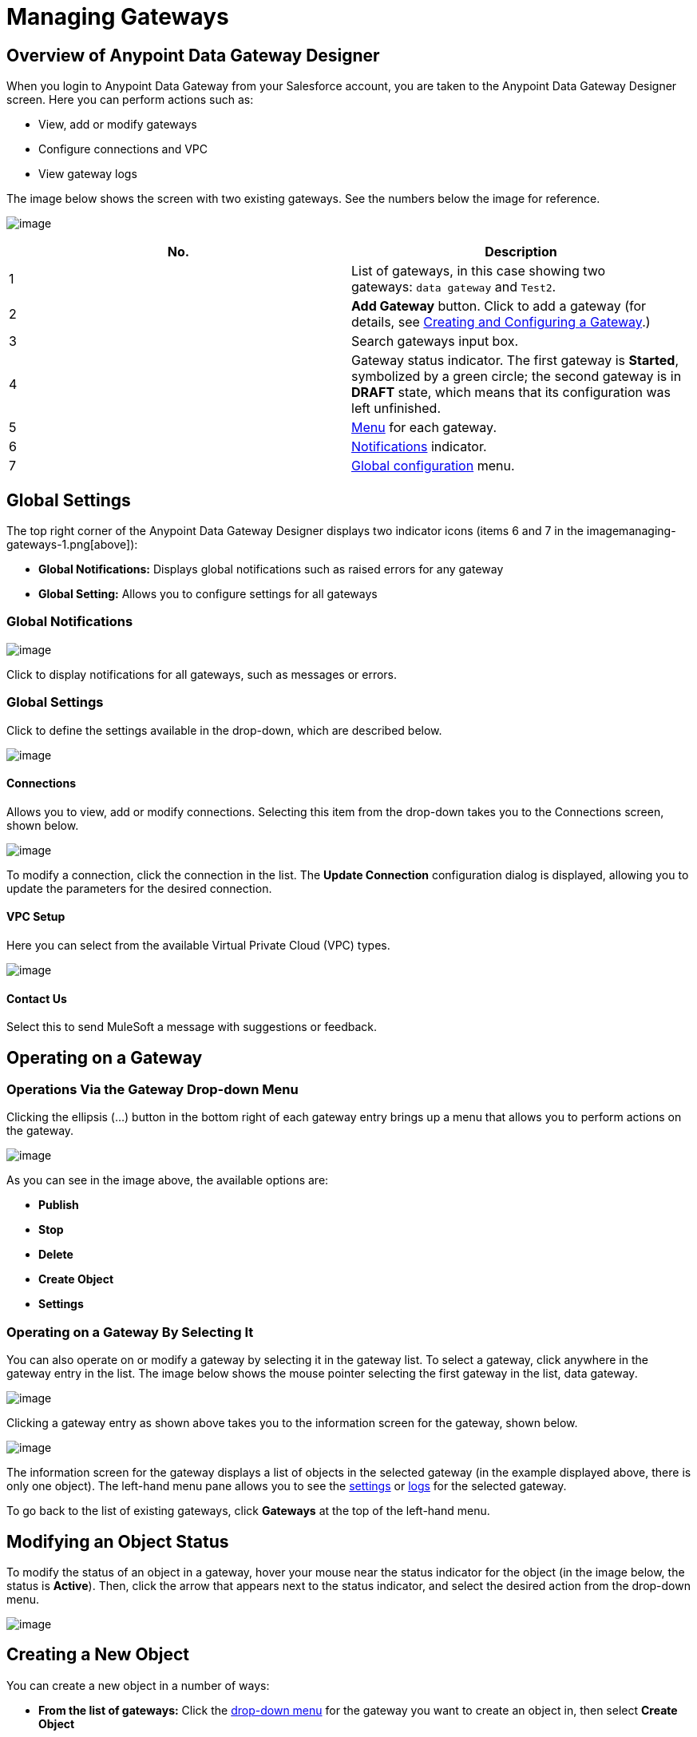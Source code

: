 = Managing Gateways
:version-info: 3.6.0 and later
:keywords: data gateway, salesforce, sap, oracle

== Overview of Anypoint Data Gateway Designer

When you login to Anypoint Data Gateway from your Salesforce account, you are taken to the Anypoint Data Gateway Designer screen. Here you can perform actions such as:

* View, add or modify gateways
* Configure connections and VPC
* View gateway logs

The image below shows the screen with two existing gateways. See the numbers below the image for reference.

image:managing-gateways-1.png[image]

[cols="2a*", options="header"]
|===
|No.|Description
|1|List of gateways, in this case showing two gateways: `data gateway` and `Test2`.
|2|*Add Gateway* button. Click to add a gateway (for details, see link:/anypoint-data-gateway/creating-and-configuring-a-gateway[Creating and Configuring a Gateway].)
|3|Search gateways input box.
|4|Gateway status indicator. The first gateway is **Started**, symbolized by a green circle; the second gateway is in *DRAFT* state, which means that its configuration was left unfinished.
|5|link:#ManagingGateways-dropdown[Menu] for each gateway.
|6|link:#ManagingGateways-global.not[Notifications] indicator.
|7|link:#ManagingGateways-global.set[Global configuration] menu.
|===

== Global Settings

The top right corner of the Anypoint Data Gateway Designer displays two indicator icons (items 6 and 7 in the imagemanaging-gateways-1.png[above]):

* *Global Notifications:* Displays global notifications such as raised errors for any gateway
* *Global Setting:* Allows you to configure settings for all gateways

=== Global Notifications

image:managing-gateways-1.png[image]

Click to display notifications for all gateways, such as messages or errors.

=== Global Settings

Click to define the settings available in the drop-down, which are described below.

image:managing-gateways-1.png[image]

==== Connections

Allows you to view, add or modify connections. Selecting this item from the drop-down takes you to the Connections screen, shown below.

image:managing-gateways-1.png[image]

To modify a connection, click the connection in the list. The *Update Connection* configuration dialog is displayed, allowing you to update the parameters for the desired connection.

==== VPC Setup

Here you can select from the available Virtual Private Cloud (VPC) types.

image:managing-gateways-1.png[image]

==== Contact Us

Select this to send MuleSoft a message with suggestions or feedback.

== Operating on a Gateway

=== Operations Via the Gateway Drop-down Menu

Clicking the ellipsis (...) button in the bottom right of each gateway entry brings up a menu that allows you to perform actions on the gateway.

image:managing-gateways-1.png[image]

As you can see in the image above, the available options are:

* *Publish*
* *Stop*
* *Delete*
* *Create Object*
* *Settings*

=== Operating on a Gateway By Selecting It

You can also operate on or modify a gateway by selecting it in the gateway list. To select a gateway, click anywhere in the gateway entry in the list. The image below shows the mouse pointer selecting the first gateway in the list, data gateway.

image:managing-gateways-1.png[image]

Clicking a gateway entry as shown above takes you to the information screen for the gateway, shown below.

image:managing-gateways-1.png[image]

The information screen for the gateway displays a list of objects in the selected gateway (in the example displayed above, there is only one object). The left-hand menu pane allows you to see the link:#ManagingGateways-settingfs[settings] or link:#ManagingGateways-logs[logs] for the selected gateway.

To go back to the list of existing gateways, click *Gateways* at the top of the left-hand menu.

== Modifying an Object Status

To modify the status of an object in a gateway, hover your mouse near the status indicator for the object (in the image below, the status is *Active*). Then, click the arrow that appears next to the status indicator, and select the desired action from the drop-down menu.

image:managing-gateways-1.png[image]

== Creating a New Object

You can create a new object in a number of ways:

* *From the list of gateways:* Click the link:#ManagingGateways-dropdown[drop-down menu] for the gateway you want to create an object in, then select *Create Object*
* *From the gateway information screen:* +
** In the link:#ManagingGateways-infopage[information screen] for the gateway, click **Create Object** +
– OR –
** In the information screen, click an existing object

Selecting to create an new object takes you to the Create an External Object screen, shown below. Note that if you create an external object by clicking an existing object, the object table will be selected for you, and the table fields fetched automatically.

image:managing-gateways-1.png[image]

The image above shows the empty object creation screen. As the screen shows, in order to create an object, you need to:

* Choose the table where the object will reside
* Specify a name for the object
* Describe the object

=== Selecting the Table

To choose the table for your object, start typing the table name in the *Choose table* input field. Anypoint Platform retrieves the possible table names for you to select. Table names are retrieved regardless of where your input string occurs in the name. This means that you can type any portion of a table name, not necessarily the beginning. The example below shows fetched table names containing the string vb. As you can see, search is case-insensitive.

image:managing-gateways-1.png[image]

When you select a table, the field selector in the *Create an External Object* screen becomes populated with the table fields. Search for the desired fields using the search box. Then, select each individual field by clicking it, as shown below.

image:managing-gateways-1.png[image]

=== Primary Keys

To successfully create an object, one of the fields in the selected table must contain a primary key. If the table does not contain a field with a primary key, you can assign a field as a primary key when creating an object.

To assign a field as primary key, simply click the key logo image:managing-gateways-1.png[image] next to the field name. The logo becomes highlighted as shown below.

image:managing-gateways-1.png[image]

If you attempt to create an object without a primary key, object creation fails with an error message.

image:managing-gateways-1.png[image]

If the selected table contains a primary key, attempting to assign a new key to your object also results in an error message.

After you have specified the object name and description, and selected the primary key if necessary, click *Create Object*.

image:managing-gateways-1.png[image]

The Gateway designer displays the gateway with the objects it contains, including your newly-created object.

image:managing-gateways-1.png[image]

== Viewing or Modifying Gateway Settings

To view or modify the settings for a gateway, you can proceed in one of two ways:

* *From the list of gateways:* Click the link:#ManagingGateways-dropdown[drop-down menu] for the gateway whose settings you want to view or modify, then select *Settings*
* *From the gateway information screen:* In the link:#ManagingGateways-infopage[information screen] for the gateway, click *Settings*

Anypoint Gateway Designer displays the *Settings* screen for the gateway. The screen contains three tabs:

* *Overview:* Allows you to view or modify the name, description, URL and connection for the gateway
* *Policies:* Allows you to configure authentication and throttling
* *Salesforce:* Allows you to publish the gateway in Salesforce

image:managing-gateways-1.png[image]


== Viewing Gateway Logs

To view the logs for a gateway, follow these steps:

. Select the gateway by clicking it in the list of gateways.
. In the left-hand menu for the gateway, click **Logs**.

As you can see in the image below, the log for the gateway is displayed in a scrollable pane in the browser window. Using this log viewer, you can:

* Search for log entries using the search box above the log
* Select to display the last 100 (default), 200 or 500 log entries
* View entries for all log priorities (the default) or only for specific priorities such as `INFO`, `ERROR`, `WARN`, etc.
* Download the log as a text file to your local machine

To download the log, use the download button image:managing-gateways-1.png[image] at top right.

image:managing-gateways-1.png[image]
